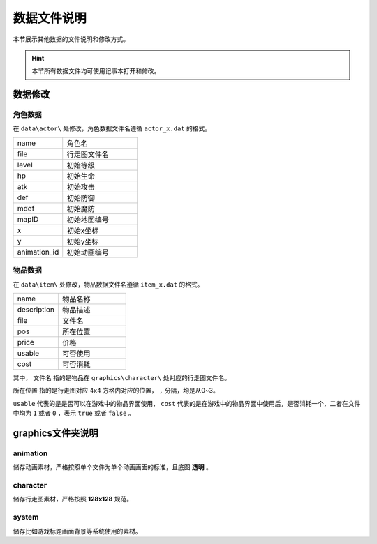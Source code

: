 数据文件说明
===========

本节展示其他数据的文件说明和修改方式。

.. hint:: 本节所有数据文件均可使用记事本打开和修改。

数据修改
~~~~~~~

角色数据
--------

在 ``data\actor\`` 处修改，角色数据文件名遵循 ``actor_x.dat`` 的格式。

.. csv-table:: 
    :widths: 20, 30

    "name", "角色名"
    "file", "行走图文件名"
    "level", "初始等级"
    "hp", "初始生命"
    "atk", "初始攻击"
    "def", "初始防御"
    "mdef", "初始魔防"
    "mapID", "初始地图编号"
    "x", "初始x坐标"
    "y", "初始y坐标"
    "animation_id", "初始动画编号"

物品数据
--------

在 ``data\item\`` 处修改，物品数据文件名遵循 ``item_x.dat`` 的格式。

.. csv-table::
    :widths: 20, 30

    "name", "物品名称"
    "description", "物品描述"
    "file", "文件名"
    "pos", "所在位置"
    "price", "价格"
    "usable", "可否使用"
    "cost", "可否消耗"

其中， ``文件名`` 指的是物品在 ``graphics\character\`` 处对应的行走图文件名。

``所在位置`` 指的是行走图对应 ``4x4`` 方格内对应的位置， ``,`` 分隔，均是从0~3。

``usable`` 代表的是是否可以在游戏中的物品界面使用， ``cost`` 代表的是在游戏中的物品界面中使用后，是否消耗一个，二者在文件中均为 ``1`` 或者 ``0`` ，表示 ``true`` 或者 ``false`` 。

graphics文件夹说明
~~~~~~~~~~~~~~~~~~

animation
----------
储存动画素材，严格按照单个文件为单个动画画面的标准，且底图 **透明** 。

character
----------
储存行走图素材，严格按照 **128x128** 规范。

system
------
储存比如游戏标题画面背景等系统使用的素材。
